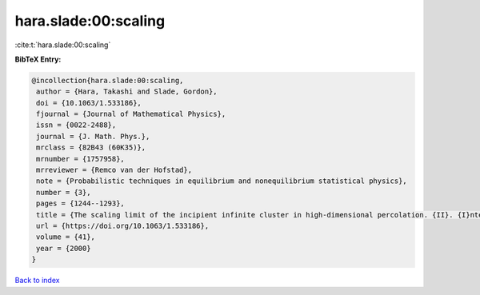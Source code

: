 hara.slade:00:scaling
=====================

:cite:t:`hara.slade:00:scaling`

**BibTeX Entry:**

.. code-block:: bibtex

   @incollection{hara.slade:00:scaling,
    author = {Hara, Takashi and Slade, Gordon},
    doi = {10.1063/1.533186},
    fjournal = {Journal of Mathematical Physics},
    issn = {0022-2488},
    journal = {J. Math. Phys.},
    mrclass = {82B43 (60K35)},
    mrnumber = {1757958},
    mrreviewer = {Remco van der Hofstad},
    note = {Probabilistic techniques in equilibrium and nonequilibrium statistical physics},
    number = {3},
    pages = {1244--1293},
    title = {The scaling limit of the incipient infinite cluster in high-dimensional percolation. {II}. {I}ntegrated super-{B}rownian excursion},
    url = {https://doi.org/10.1063/1.533186},
    volume = {41},
    year = {2000}
   }

`Back to index <../By-Cite-Keys.rst>`_

